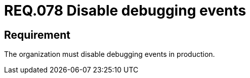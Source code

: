 :slug: rules/078/
:category: logs
:description: This document details the security guidelines and requirements related to logs that record relevant events. This requirement establishes for companies or organizations the importance of disabling debugging events in different production environments.
:keywords: Requirement, Security, Logs, Events, Severity, Production
:rules: yes

= REQ.078 Disable debugging events

== Requirement

The organization must disable debugging events in production.

